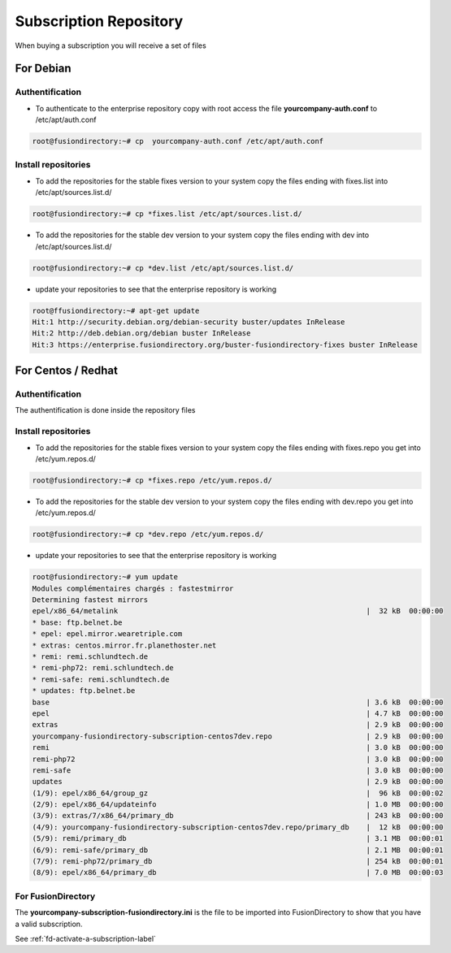 Subscription Repository
=======================

When buying a subscription you will receive a set of files

For Debian
''''''''''

Authentification
^^^^^^^^^^^^^^^^

* To authenticate to the enterprise repository copy with root access the file **yourcompany-auth.conf** to /etc/apt/auth.conf

.. code-block:: console

   root@fusiondirectory:~# cp  yourcompany-auth.conf /etc/apt/auth.conf

Install repositories
^^^^^^^^^^^^^^^^^^^^

* To add the repositories for the stable fixes version to your system copy the files ending with fixes.list into /etc/apt/sources.list.d/

.. code-block:: console

   root@fusiondirectory:~# cp *fixes.list /etc/apt/sources.list.d/

* To add the repositories for the stable dev version to your system copy the files ending with dev into /etc/apt/sources.list.d/

.. code-block:: console

   root@fusiondirectory:~# cp *dev.list /etc/apt/sources.list.d/
 
* update your repositories to see that the enterprise repository is working

.. code-block:: console

   root@ffusiondirectory:~# apt-get update 
   Hit:1 http://security.debian.org/debian-security buster/updates InRelease
   Hit:2 http://deb.debian.org/debian buster InRelease                                                                   
   Hit:3 https://enterprise.fusiondirectory.org/buster-fusiondirectory-fixes buster InRelease

For Centos / Redhat
'''''''''''''''''''

Authentification
^^^^^^^^^^^^^^^^

The authentification is done inside the repository files 

Install repositories
^^^^^^^^^^^^^^^^^^^^

* To add the repositories for the stable fixes version to your system copy the files ending with fixes.repo you get into /etc/yum.repos.d/

.. code-block:: console

   root@fusiondirectory:~# cp *fixes.repo /etc/yum.repos.d/

* To add the repositories for the stable dev version to your system copy the files ending with dev.repo you get into /etc/yum.repos.d/

.. code-block:: console

   root@fusiondirectory:~# cp *dev.repo /etc/yum.repos.d/

* update your repositories to see that the enterprise repository is working

.. code-block:: console

   root@fusiondirectory:~# yum update 
   Modules complémentaires chargés : fastestmirror
   Determining fastest mirrors
   epel/x86_64/metalink                                                          |  32 kB  00:00:00     
   * base: ftp.belnet.be
   * epel: epel.mirror.wearetriple.com
   * extras: centos.mirror.fr.planethoster.net
   * remi: remi.schlundtech.de
   * remi-php72: remi.schlundtech.de
   * remi-safe: remi.schlundtech.de
   * updates: ftp.belnet.be
   base                                                                          | 3.6 kB  00:00:00     
   epel                                                                          | 4.7 kB  00:00:00     
   extras                                                                        | 2.9 kB  00:00:00     
   yourcompany-fusiondirectory-subscription-centos7dev.repo                      | 2.9 kB  00:00:00     
   remi                                                                          | 3.0 kB  00:00:00     
   remi-php72                                                                    | 3.0 kB  00:00:00     
   remi-safe                                                                     | 3.0 kB  00:00:00      
   updates                                                                       | 2.9 kB  00:00:00     
   (1/9): epel/x86_64/group_gz                                                   |  96 kB  00:00:02     
   (2/9): epel/x86_64/updateinfo                                                 | 1.0 MB  00:00:00     
   (3/9): extras/7/x86_64/primary_db                                             | 243 kB  00:00:00     
   (4/9): yourcompany-fusiondirectory-subscription-centos7dev.repo/primary_db    |  12 kB  00:00:00     
   (5/9): remi/primary_db                                                        | 3.1 MB  00:00:01     
   (6/9): remi-safe/primary_db                                                   | 2.1 MB  00:00:01     
   (7/9): remi-php72/primary_db                                                  | 254 kB  00:00:01     
   (8/9): epel/x86_64/primary_db                                                 | 7.0 MB  00:00:03     


For FusionDirectory
^^^^^^^^^^^^^^^^^^^

The **yourcompany-subscription-fusiondirectory.ini** is the file to be imported into FusionDirectory to show that you have a valid subscription.

See :ref:`fd-activate-a-subscription-label`

